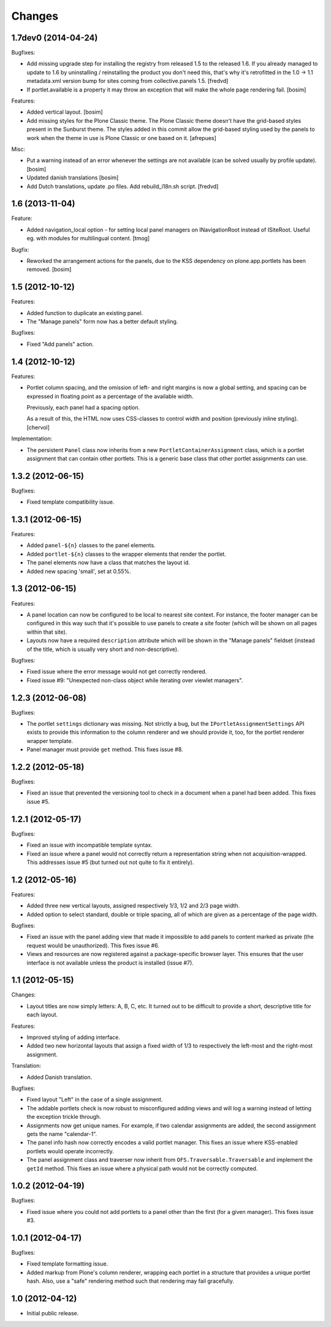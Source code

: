 Changes
=======

1.7dev0 (2014-04-24)
--------------------

Bugfixes:

- Add missing upgrade step for installing the registry from released
  1.5 to the released 1.6. If you already managed to update to 1.6 by
  uninstalling / reinstalling the product you don't need this, that's
  why it's retrofitted in the 1.0 -> 1.1 metadata.xml version bump for sites 
  coming from collective.panels 1.5.
  [fredvd]

- If portlet.available is a property it may throw an exception 
  that will make the whole page rendering fail.
  [bosim]

Features:

- Added vertical layout.
  [bosim]

- Add missing styles for the Plone Classic theme.
  The Plone Classic theme doesn't have the grid-based styles present in
  the Sunburst theme. The styles added in this commit allow the
  grid-based styling used by the panels to work when the theme in use is 
  Plone Classic or one based on it.
  [afrepues]

Misc:

- Put a warning instead of an error whenever the settings are not available
  (can be solved usually by profile update).
  [bosim]

- Updated danish translations
  [bosim]

- Add Dutch translations, update .po files. Add rebuild_i18n.sh script.
  [fredvd]


1.6 (2013-11-04)
----------------

Feature:

- Added navigation_local option - for setting local panel managers
  on INavigationRoot instead of ISiteRoot. Useful eg. with modules for
  multilingual content.
  [tmog]

Bugfix:

- Reworked the arrangement actions for the panels, due to the KSS dependency 
  on plone.app.portlets has been removed.
  [bosim]

1.5 (2012-10-12)
----------------

Features:

- Added function to duplicate an existing panel.

- The "Manage panels" form now has a better default styling.

Bugfixes:

- Fixed "Add panels" action.

1.4 (2012-10-12)
----------------

Features:

- Portlet column spacing, and the omission of left- and right margins
  is now a global setting, and spacing can be expressed in floating
  point as a percentage of the available width.

  Previously, each panel had a spacing option.

  As a result of this, the HTML now uses CSS-classes to control width
  and position (previously inline styling).
  [chervol]

Implementation:

- The persistent ``Panel`` class now inherits from a new
  ``PortletContainerAssignment`` class, which is a portlet assignment
  that can contain other portlets. This is a generic base class that
  other portlet assignments can use.

1.3.2 (2012-06-15)
------------------

Bugfixes:

- Fixed template compatibility issue.

1.3.1 (2012-06-15)
------------------

Features:

- Added ``panel-${n}`` classes to the panel elements.

- Added ``portlet-${n}`` classes to the wrapper elements that render
  the portlet.

- The panel elements now have a class that matches the layout id.

- Added new spacing 'small', set at 0.55%.

1.3 (2012-06-15)
----------------

Features:

- A panel location can now be configured to be local to nearest site
  context. For instance, the footer manager can be configured in this
  way such that it's possible to use panels to create a site footer
  (which will be shown on all pages within that site).

- Layouts now have a required ``description`` attribute which will be
  shown in the "Manage panels" fieldset (instead of the title, which
  is usually very short and non-descriptive).

Bugfixes:

- Fixed issue where the error message would not get correctly
  rendered.

- Fixed issue #9: "Unexpected non-class object while iterating over
  viewlet managers".

1.2.3 (2012-06-08)
------------------

Bugfixes:

- The portlet ``settings`` dictionary was missing. Not strictly a bug,
  but the ``IPortletAssignmentSettings`` API exists to provide this
  information to the column renderer and we should provide it, too,
  for the portlet renderer wrapper template.

- Panel manager must provide ``get`` method. This fixes issue #8.

1.2.2 (2012-05-18)
------------------

Bugfixes:

- Fixed an issue that prevented the versioning tool to check in a
  document when a panel had been added. This fixes issue #5.

1.2.1 (2012-05-17)
------------------

Bugfixes:

- Fixed an issue with incompatible template syntax.

- Fixed an issue where a panel would not correctly return a
  representation string when not acquisition-wrapped. This addresses
  issue #5 (but turned out not quite to fix it entirely).

1.2 (2012-05-16)
----------------

Features:

- Added three new vertical layouts, assigned respectively 1/3, 1/2 and
  2/3 page width.

- Added option to select standard, double or triple spacing, all of
  which are given as a percentage of the page width.

Bugfixes:

- Fixed an issue with the panel adding view that made it impossible to
  add panels to content marked as private (the request would be
  unauthorized). This fixes issue #6.

- Views and resources are now registered against a package-specific
  browser layer. This ensures that the user interface is not available
  unless the product is installed (issue #7).

1.1 (2012-05-15)
----------------

Changes:

- Layout titles are now simply letters: A, B, C, etc. It turned out to
  be difficult to provide a short, descriptive title for each layout.

Features:

- Improved styling of adding interface.

- Added two new horizontal layouts that assign a fixed width of 1/3 to
  respectively the left-most and the right-most assignment.

Translation:

- Added Danish translation.

Bugfixes:

- Fixed layout "Left" in the case of a single assignment.

- The addable portlets check is now robust to misconfigured adding
  views and will log a warning instead of letting the exception
  trickle through.

- Assignments now get unique names. For example, if two calendar
  assignments are added, the second assignment gets the name
  "calendar-1".

- The panel info hash now correctly encodes a valid portlet
  manager. This fixes an issue where KSS-enabled portlets would
  operate incorrectly.

- The panel assignment class and traverser now inherit from
  ``OFS.Traversable.Traversable`` and implement the ``getId``
  method. This fixes an issue where a physical path would not be
  correctly computed.

1.0.2 (2012-04-19)
------------------

Bugfixes:

- Fixed issue where you could not add portlets to a panel other than
  the first (for a given manager). This fixes issue #3.

1.0.1 (2012-04-17)
------------------

Bugfixes:

- Fixed template formatting issue.

- Added markup from Plone's column renderer, wrapping each portlet in
  a structure that provides a unique portlet hash. Also, use a "safe"
  rendering method such that rendering may fail gracefully.

1.0 (2012-04-12)
----------------

- Initial public release.
